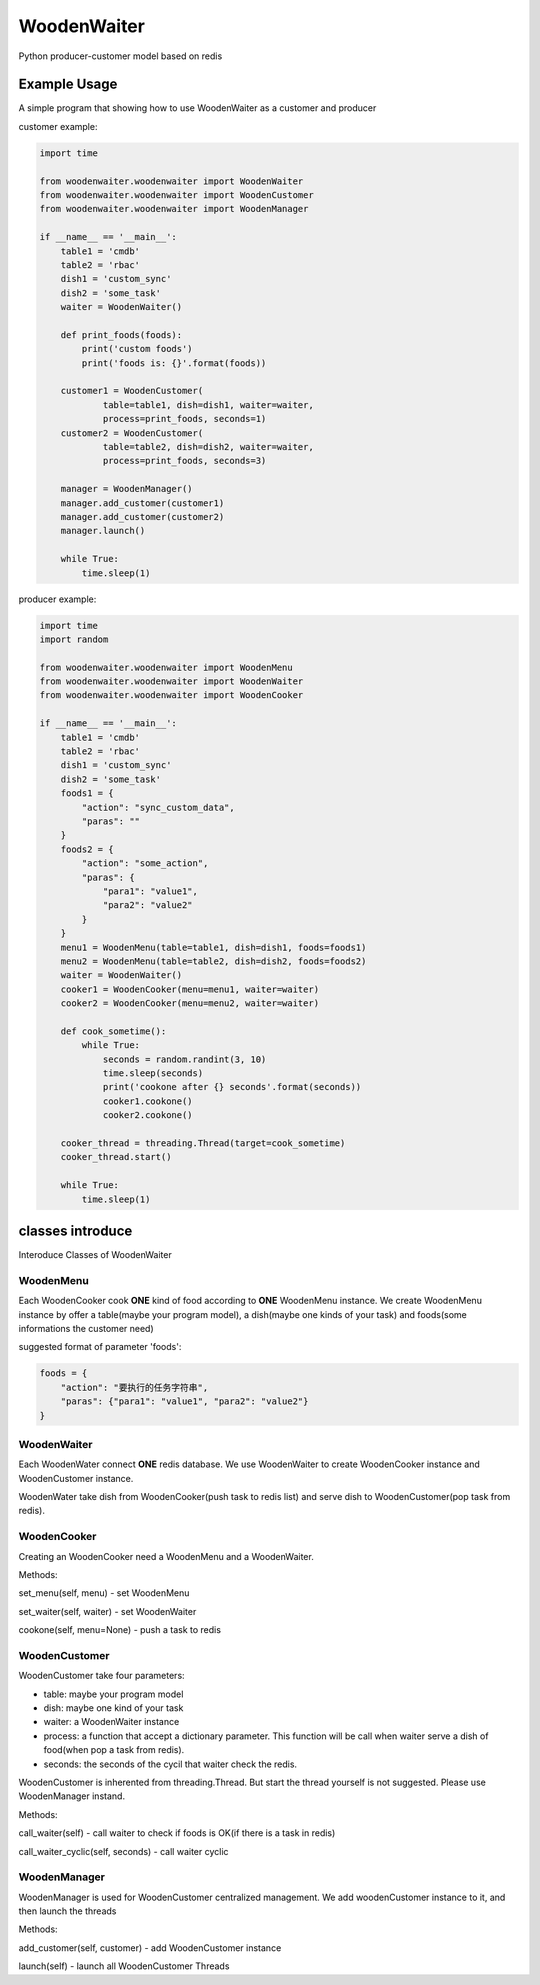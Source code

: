 WoodenWaiter
============
Python producer-customer model based on redis

Example Usage
-------------
A simple program that showing how to use WoodenWaiter
as a customer and producer

customer example:

.. code-block:: python

    import time

    from woodenwaiter.woodenwaiter import WoodenWaiter
    from woodenwaiter.woodenwaiter import WoodenCustomer
    from woodenwaiter.woodenwaiter import WoodenManager

    if __name__ == '__main__':
        table1 = 'cmdb'
        table2 = 'rbac'
        dish1 = 'custom_sync'
        dish2 = 'some_task'
        waiter = WoodenWaiter()

        def print_foods(foods):
            print('custom foods')
            print('foods is: {}'.format(foods))

        customer1 = WoodenCustomer(
                table=table1, dish=dish1, waiter=waiter,
                process=print_foods, seconds=1)
        customer2 = WoodenCustomer(
                table=table2, dish=dish2, waiter=waiter,
                process=print_foods, seconds=3)

        manager = WoodenManager()
        manager.add_customer(customer1)
        manager.add_customer(customer2)
        manager.launch()

        while True:
            time.sleep(1)

producer example:

.. code-block:: python

    import time
    import random

    from woodenwaiter.woodenwaiter import WoodenMenu
    from woodenwaiter.woodenwaiter import WoodenWaiter
    from woodenwaiter.woodenwaiter import WoodenCooker

    if __name__ == '__main__':
        table1 = 'cmdb'
        table2 = 'rbac'
        dish1 = 'custom_sync'
        dish2 = 'some_task'
        foods1 = {
            "action": "sync_custom_data",
            "paras": ""
        }
        foods2 = {
            "action": "some_action",
            "paras": {
                "para1": "value1",
                "para2": "value2"
            }
        }
        menu1 = WoodenMenu(table=table1, dish=dish1, foods=foods1)
        menu2 = WoodenMenu(table=table2, dish=dish2, foods=foods2)
        waiter = WoodenWaiter()
        cooker1 = WoodenCooker(menu=menu1, waiter=waiter)
        cooker2 = WoodenCooker(menu=menu2, waiter=waiter)

        def cook_sometime():
            while True:
                seconds = random.randint(3, 10)
                time.sleep(seconds)
                print('cookone after {} seconds'.format(seconds))
                cooker1.cookone()
                cooker2.cookone()

        cooker_thread = threading.Thread(target=cook_sometime)
        cooker_thread.start()

        while True:
            time.sleep(1)

classes introduce
-----------------
Interoduce Classes of WoodenWaiter

WoodenMenu
~~~~~~~~~~
Each WoodenCooker cook **ONE** kind of food according to **ONE** WoodenMenu
instance. We create WoodenMenu instance by offer a table(maybe your program
model), a dish(maybe one kinds of your task) and foods(some informations
the customer need)

suggested format of parameter 'foods':

.. code-block:: python

    foods = {
        "action": "要执行的任务字符串",
        "paras": {"para1": "value1", "para2": "value2"}
    }

WoodenWaiter
~~~~~~~~~~~~
Each WoodenWater connect **ONE** redis database. We use WoodenWaiter to create
WoodenCooker instance and WoodenCustomer instance.

WoodenWater take dish from WoodenCooker(push task to redis list) and serve dish
to WoodenCustomer(pop task from redis).

WoodenCooker
~~~~~~~~~~~~
Creating an WoodenCooker need a WoodenMenu and a WoodenWaiter.

Methods:

set_menu(self, menu) - set WoodenMenu

set_waiter(self, waiter) - set WoodenWaiter

cookone(self, menu=None) - push a task to redis

WoodenCustomer
~~~~~~~~~~~~~~
WoodenCustomer take four parameters:

- table: maybe your program model
- dish: maybe one kind of your task
- waiter: a WoodenWaiter instance
- process: a function that accept a dictionary parameter. This function will be
  call when waiter serve a dish of food(when pop a task from redis).
- seconds: the seconds of the cycil that waiter check the redis.

WoodenCustomer is inherented from threading.Thread. But start the thread yourself
is not suggested. Please use WoodenManager instand.

Methods:

call_waiter(self) - call waiter to check if foods is OK(if there is a task in redis)

call_waiter_cyclic(self, seconds) - call waiter cyclic

WoodenManager
~~~~~~~~~~~~~
WoodenManager is used for WoodenCustomer centralized management. We add woodenCustomer
instance to it, and then launch the threads

Methods:

add_customer(self, customer) - add WoodenCustomer instance

launch(self) - launch all WoodenCustomer Threads


